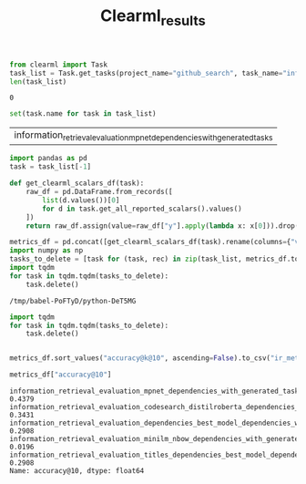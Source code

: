#+title: Clearml_results




#+BEGIN_SRC python :session clearml_results.org  :exports both :async
from clearml import Task
task_list = Task.get_tasks(project_name="github_search", task_name="information_retrieval_evaluation_.*")
len(task_list)
#+END_SRC

#+RESULTS:
: 0


#+BEGIN_SRC python :session clearml_results.org  :exports both :async
set(task.name for task in task_list)
#+END_SRC

#+RESULTS:
| information_retrieval_evaluation_mpnet_dependencies_with_generated_tasks |


#+BEGIN_SRC python :session clearml_results.org  :exports both :async
import pandas as pd
task = task_list[-1]

def get_clearml_scalars_df(task):
    raw_df = pd.DataFrame.from_records([
        list(d.values())[0]
        for d in task.get_all_reported_scalars().values()
    ])
    return raw_df.assign(value=raw_df["y"].apply(lambda x: x[0])).drop(columns=["x", "y"]).set_index("name")

metrics_df = pd.concat([get_clearml_scalars_df(task).rename(columns={"value": task.name}) for task in task_list], axis=1).T
import numpy as np
tasks_to_delete = [task for (task, rec) in zip(task_list, metrics_df.to_dict(orient="rows")) if np.isnan(rec["accuracy@1"])]
import tqdm
for task in tqdm.tqdm(tasks_to_delete):
    task.delete()
#+END_SRC

#+RESULTS:
: /tmp/babel-PoFTyD/python-DeT5MG

#+BEGIN_SRC python :session clearml_results.org  :exports both :async
import tqdm
for task in tqdm.tqdm(tasks_to_delete):
    task.delete()
#+END_SRC

#+RESULTS:

#+BEGIN_SRC python :session clearml_results.org  :exports both :async

#+END_SRC

#+RESULTS:

#+BEGIN_SRC python :session clearml_results.org  :exports both
metrics_df.sort_values("accuracy@k@10", ascending=False).to_csv("ir_metrics_results.csv")
#+END_SRC

#+RESULTS:

#+BEGIN_SRC python :session clearml_results.org  :exports both
metrics_df["accuracy@10"]
#+END_SRC

#+RESULTS:
: information_retrieval_evaluation_mpnet_dependencies_with_generated_tasks                             0.4379
: information_retrieval_evaluation_codesearch_distilroberta_dependencies_with_generated_tasks          0.3431
: information_retrieval_evaluation_dependencies_best_model_dependencies_with_generated_tasks           0.2908
: information_retrieval_evaluation_minilm_nbow_dependencies_with_generated_tasks                       0.0196
: information_retrieval_evaluation_titles_dependencies_best_model_dependencies_with_generated_tasks    0.2908
: Name: accuracy@10, dtype: float64

